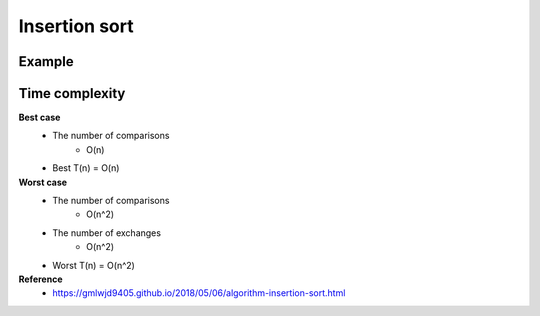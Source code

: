 Insertion sort
===============

========
Example
========

.. figure:: img/insertion_sort.png
    :align: center
    :scale: 30%


================
Time complexity
================

**Best case**
    * The number of comparisons
        * O(n)
    * Best T(n) = O(n)


**Worst case**
    * The number of comparisons
        * O(n^2)
    * The number of exchanges
        * O(n^2)
    * Worst T(n) = O(n^2)


**Reference**
    * https://gmlwjd9405.github.io/2018/05/06/algorithm-insertion-sort.html